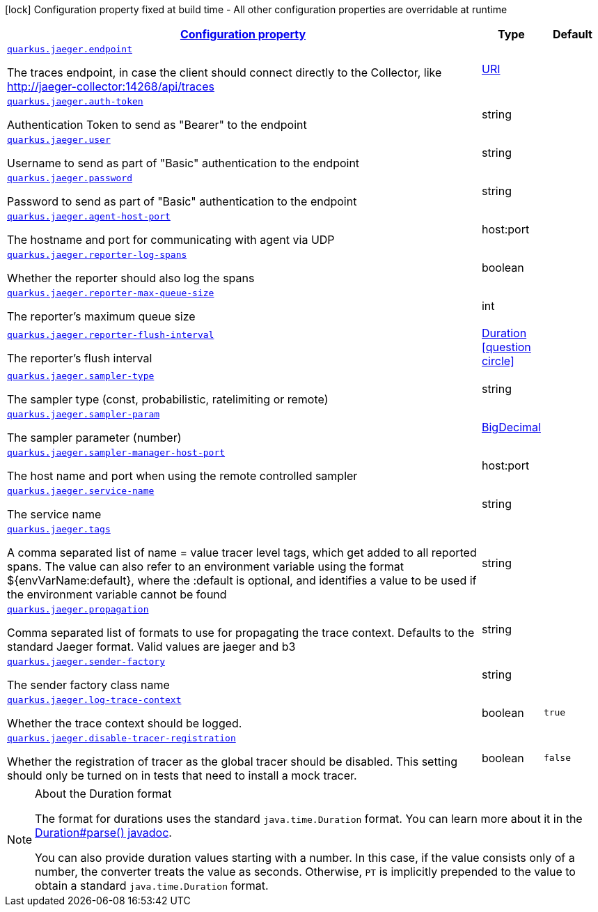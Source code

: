[.configuration-legend]
icon:lock[title=Fixed at build time] Configuration property fixed at build time - All other configuration properties are overridable at runtime
[.configuration-reference, cols="80,.^10,.^10"]
|===

h|[[quarkus-jaeger-jaeger-config_configuration]]link:#quarkus-jaeger-jaeger-config_configuration[Configuration property]

h|Type
h|Default

a| [[quarkus-jaeger-jaeger-config_quarkus.jaeger.endpoint]]`link:#quarkus-jaeger-jaeger-config_quarkus.jaeger.endpoint[quarkus.jaeger.endpoint]`

[.description]
--
The traces endpoint, in case the client should connect directly to the Collector, like http://jaeger-collector:14268/api/traces
--|link:https://docs.oracle.com/javase/8/docs/api/java/net/URI.html[URI]
 
|


a| [[quarkus-jaeger-jaeger-config_quarkus.jaeger.auth-token]]`link:#quarkus-jaeger-jaeger-config_quarkus.jaeger.auth-token[quarkus.jaeger.auth-token]`

[.description]
--
Authentication Token to send as "Bearer" to the endpoint
--|string 
|


a| [[quarkus-jaeger-jaeger-config_quarkus.jaeger.user]]`link:#quarkus-jaeger-jaeger-config_quarkus.jaeger.user[quarkus.jaeger.user]`

[.description]
--
Username to send as part of "Basic" authentication to the endpoint
--|string 
|


a| [[quarkus-jaeger-jaeger-config_quarkus.jaeger.password]]`link:#quarkus-jaeger-jaeger-config_quarkus.jaeger.password[quarkus.jaeger.password]`

[.description]
--
Password to send as part of "Basic" authentication to the endpoint
--|string 
|


a| [[quarkus-jaeger-jaeger-config_quarkus.jaeger.agent-host-port]]`link:#quarkus-jaeger-jaeger-config_quarkus.jaeger.agent-host-port[quarkus.jaeger.agent-host-port]`

[.description]
--
The hostname and port for communicating with agent via UDP
--|host:port 
|


a| [[quarkus-jaeger-jaeger-config_quarkus.jaeger.reporter-log-spans]]`link:#quarkus-jaeger-jaeger-config_quarkus.jaeger.reporter-log-spans[quarkus.jaeger.reporter-log-spans]`

[.description]
--
Whether the reporter should also log the spans
--|boolean 
|


a| [[quarkus-jaeger-jaeger-config_quarkus.jaeger.reporter-max-queue-size]]`link:#quarkus-jaeger-jaeger-config_quarkus.jaeger.reporter-max-queue-size[quarkus.jaeger.reporter-max-queue-size]`

[.description]
--
The reporter's maximum queue size
--|int 
|


a| [[quarkus-jaeger-jaeger-config_quarkus.jaeger.reporter-flush-interval]]`link:#quarkus-jaeger-jaeger-config_quarkus.jaeger.reporter-flush-interval[quarkus.jaeger.reporter-flush-interval]`

[.description]
--
The reporter's flush interval
--|link:https://docs.oracle.com/javase/8/docs/api/java/time/Duration.html[Duration]
  link:#duration-note-anchor[icon:question-circle[], title=More information about the Duration format]
|


a| [[quarkus-jaeger-jaeger-config_quarkus.jaeger.sampler-type]]`link:#quarkus-jaeger-jaeger-config_quarkus.jaeger.sampler-type[quarkus.jaeger.sampler-type]`

[.description]
--
The sampler type (const, probabilistic, ratelimiting or remote)
--|string 
|


a| [[quarkus-jaeger-jaeger-config_quarkus.jaeger.sampler-param]]`link:#quarkus-jaeger-jaeger-config_quarkus.jaeger.sampler-param[quarkus.jaeger.sampler-param]`

[.description]
--
The sampler parameter (number)
--|link:https://docs.oracle.com/javase/8/docs/api/java/math/BigDecimal.html[BigDecimal]
 
|


a| [[quarkus-jaeger-jaeger-config_quarkus.jaeger.sampler-manager-host-port]]`link:#quarkus-jaeger-jaeger-config_quarkus.jaeger.sampler-manager-host-port[quarkus.jaeger.sampler-manager-host-port]`

[.description]
--
The host name and port when using the remote controlled sampler
--|host:port 
|


a| [[quarkus-jaeger-jaeger-config_quarkus.jaeger.service-name]]`link:#quarkus-jaeger-jaeger-config_quarkus.jaeger.service-name[quarkus.jaeger.service-name]`

[.description]
--
The service name
--|string 
|


a| [[quarkus-jaeger-jaeger-config_quarkus.jaeger.tags]]`link:#quarkus-jaeger-jaeger-config_quarkus.jaeger.tags[quarkus.jaeger.tags]`

[.description]
--
A comma separated list of name = value tracer level tags, which get added to all reported spans. The value can also refer to an environment variable using the format $++{++envVarName:default++}++, where the :default is optional, and identifies a value to be used if the environment variable cannot be found
--|string 
|


a| [[quarkus-jaeger-jaeger-config_quarkus.jaeger.propagation]]`link:#quarkus-jaeger-jaeger-config_quarkus.jaeger.propagation[quarkus.jaeger.propagation]`

[.description]
--
Comma separated list of formats to use for propagating the trace context. Defaults to the standard Jaeger format. Valid values are jaeger and b3
--|string 
|


a| [[quarkus-jaeger-jaeger-config_quarkus.jaeger.sender-factory]]`link:#quarkus-jaeger-jaeger-config_quarkus.jaeger.sender-factory[quarkus.jaeger.sender-factory]`

[.description]
--
The sender factory class name
--|string 
|


a| [[quarkus-jaeger-jaeger-config_quarkus.jaeger.log-trace-context]]`link:#quarkus-jaeger-jaeger-config_quarkus.jaeger.log-trace-context[quarkus.jaeger.log-trace-context]`

[.description]
--
Whether the trace context should be logged.
--|boolean 
|`true`


a| [[quarkus-jaeger-jaeger-config_quarkus.jaeger.disable-tracer-registration]]`link:#quarkus-jaeger-jaeger-config_quarkus.jaeger.disable-tracer-registration[quarkus.jaeger.disable-tracer-registration]`

[.description]
--
Whether the registration of tracer as the global tracer should be disabled. This setting should only be turned on in tests that need to install a mock tracer.
--|boolean 
|`false`

|===
ifndef::no-duration-note[]
[NOTE]
[[duration-note-anchor]]
.About the Duration format
====
The format for durations uses the standard `java.time.Duration` format.
You can learn more about it in the link:https://docs.oracle.com/javase/8/docs/api/java/time/Duration.html#parse-java.lang.CharSequence-[Duration#parse() javadoc].

You can also provide duration values starting with a number.
In this case, if the value consists only of a number, the converter treats the value as seconds.
Otherwise, `PT` is implicitly prepended to the value to obtain a standard `java.time.Duration` format.
====
endif::no-duration-note[]
